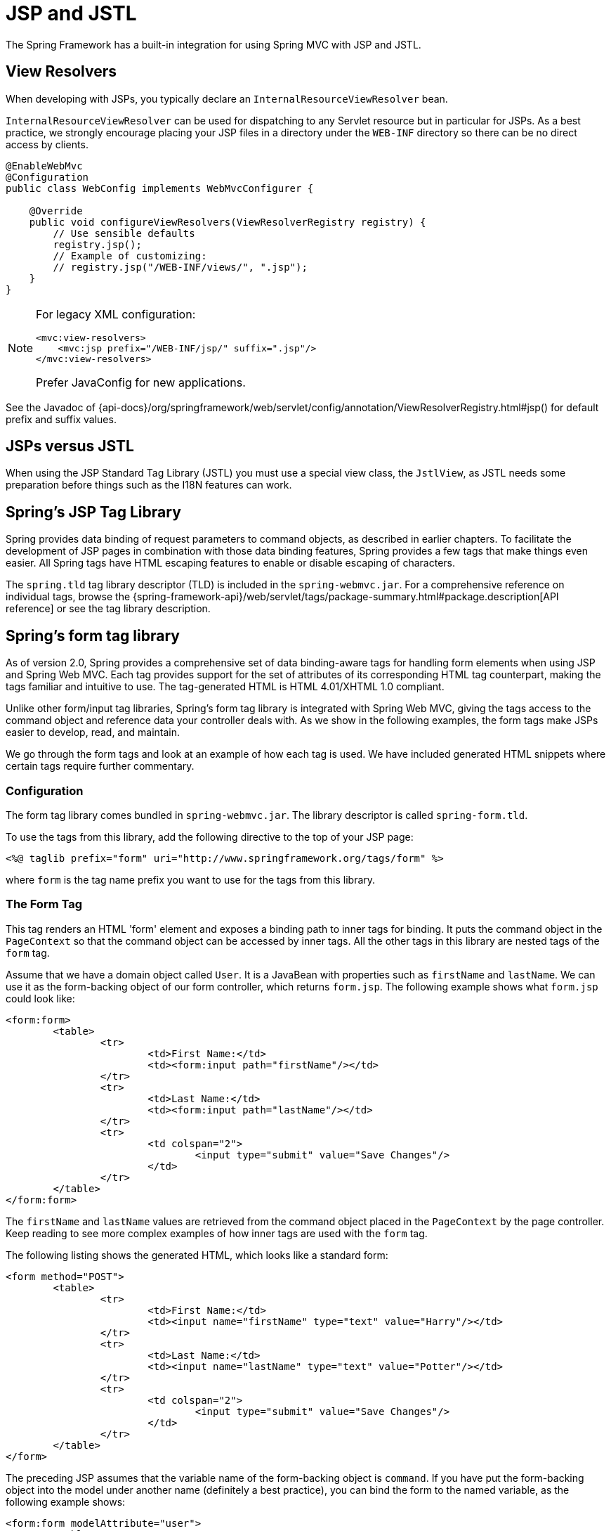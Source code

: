 [[mvc-view-jsp]]
= JSP and JSTL

The Spring Framework has a built-in integration for using Spring MVC with JSP and JSTL.


[[mvc-view-jsp-resolver]]
== View Resolvers

When developing with JSPs, you typically declare an `InternalResourceViewResolver` bean.

`InternalResourceViewResolver` can be used for dispatching to any Servlet resource but in particular for JSPs. As a best practice, we strongly encourage placing your JSP files in a directory under the `WEB-INF` directory so there can be no direct access by clients.

[source,java]
----
@EnableWebMvc
@Configuration
public class WebConfig implements WebMvcConfigurer {

    @Override
    public void configureViewResolvers(ViewResolverRegistry registry) {
        // Use sensible defaults
        registry.jsp();
        // Example of customizing:
        // registry.jsp("/WEB-INF/views/", ".jsp");
    }
}
----

[NOTE]
====
For legacy XML configuration:

[source,xml]
----
<mvc:view-resolvers>
    <mvc:jsp prefix="/WEB-INF/jsp/" suffix=".jsp"/>
</mvc:view-resolvers>
----

Prefer JavaConfig for new applications.
====

[.text-muted]
See the Javadoc of {api-docs}/org/springframework/web/servlet/config/annotation/ViewResolverRegistry.html#jsp() for default prefix and suffix values.

[[mvc-view-jsp-jstl]]
== JSPs versus JSTL

When using the JSP Standard Tag Library (JSTL) you must use a special view class, the
`JstlView`, as JSTL needs some preparation before things such as the I18N features can work.


[[mvc-view-jsp-tags]]
== Spring's JSP Tag Library

Spring provides data binding of request parameters to command objects, as described in
earlier chapters. To facilitate the development of JSP pages in combination with those
data binding features, Spring provides a few tags that make things even easier. All
Spring tags have HTML escaping features to enable or disable escaping of characters.

The `spring.tld` tag library descriptor (TLD) is included in the `spring-webmvc.jar`.
For a comprehensive reference on individual tags, browse the
{spring-framework-api}/web/servlet/tags/package-summary.html#package.description[API reference]
or see the tag library description.


[[mvc-view-jsp-formtaglib]]
== Spring's form tag library

As of version 2.0, Spring provides a comprehensive set of data binding-aware tags for
handling form elements when using JSP and Spring Web MVC. Each tag provides support for
the set of attributes of its corresponding HTML tag counterpart, making the tags
familiar and intuitive to use. The tag-generated HTML is HTML 4.01/XHTML 1.0 compliant.

Unlike other form/input tag libraries, Spring's form tag library is integrated with
Spring Web MVC, giving the tags access to the command object and reference data your
controller deals with. As we show in the following examples, the form tags make
JSPs easier to develop, read, and maintain.

We go through the form tags and look at an example of how each tag is used. We have
included generated HTML snippets where certain tags require further commentary.

[[mvc-view-jsp-formtaglib-configuration]]
=== Configuration

The form tag library comes bundled in `spring-webmvc.jar`. The library descriptor is
called `spring-form.tld`.

To use the tags from this library, add the following directive to the top of your JSP
page:

[source,xml,indent=0,subs="verbatim,quotes"]
----
	<%@ taglib prefix="form" uri="http://www.springframework.org/tags/form" %>
----
where `form` is the tag name prefix you want to use for the tags from this library.

[[mvc-view-jsp-formtaglib-formtag]]
=== The Form Tag

This tag renders an HTML 'form' element and exposes a binding path to inner tags for
binding. It puts the command object in the `PageContext` so that the command object can
be accessed by inner tags. All the other tags in this library are nested tags of the
`form` tag.

Assume that we have a domain object called `User`. It is a JavaBean with properties
such as `firstName` and `lastName`. We can use it as the form-backing object of our
form controller, which returns `form.jsp`. The following example shows what `form.jsp` could
look like:

[source,xml,indent=0,subs="verbatim,quotes"]
----
	<form:form>
		<table>
			<tr>
				<td>First Name:</td>
				<td><form:input path="firstName"/></td>
			</tr>
			<tr>
				<td>Last Name:</td>
				<td><form:input path="lastName"/></td>
			</tr>
			<tr>
				<td colspan="2">
					<input type="submit" value="Save Changes"/>
				</td>
			</tr>
		</table>
	</form:form>
----

The `firstName` and `lastName` values are retrieved from the command object placed in
the `PageContext` by the page controller. Keep reading to see more complex examples of
how inner tags are used with the `form` tag.

The following listing shows the generated HTML, which looks like a standard form:

[source,xml,indent=0,subs="verbatim,quotes"]
----
	<form method="POST">
		<table>
			<tr>
				<td>First Name:</td>
				<td><input name="firstName" type="text" value="Harry"/></td>
			</tr>
			<tr>
				<td>Last Name:</td>
				<td><input name="lastName" type="text" value="Potter"/></td>
			</tr>
			<tr>
				<td colspan="2">
					<input type="submit" value="Save Changes"/>
				</td>
			</tr>
		</table>
	</form>
----

The preceding JSP assumes that the variable name of the form-backing object is
`command`. If you have put the form-backing object into the model under another name
(definitely a best practice), you can bind the form to the named variable, as the
following example shows:

[source,xml,indent=0,subs="verbatim,quotes"]
----
	<form:form modelAttribute="user">
		<table>
			<tr>
				<td>First Name:</td>
				<td><form:input path="firstName"/></td>
			</tr>
			<tr>
				<td>Last Name:</td>
				<td><form:input path="lastName"/></td>
			</tr>
			<tr>
				<td colspan="2">
					<input type="submit" value="Save Changes"/>
				</td>
			</tr>
		</table>
	</form:form>
----

[[mvc-view-jsp-formtaglib-inputtag]]
=== The `input` Tag

This tag renders an HTML `input` element with the bound value and `type='text'` by default.
For an example of this tag, see xref:web/webmvc-view/mvc-jsp.adoc#mvc-view-jsp-formtaglib-formtag[The Form Tag]. You can also use
HTML5-specific types, such as `email`, `tel`, `date`, and others.

[[mvc-view-jsp-formtaglib-checkboxtag]]
=== The `checkbox` Tag

This tag renders an HTML `input` tag with the `type` set to `checkbox`.

Assume that our `User` has preferences such as newsletter subscription and a list of
hobbies. The following example shows the `Preferences` class:

[tabs]
======
Java::
+
[source,java,indent=0,subs="verbatim,quotes"]
----
	public class Preferences {

		private boolean receiveNewsletter;
		private String[] interests;
		private String favouriteWord;

		public boolean isReceiveNewsletter() {
			return receiveNewsletter;
		}

		public void setReceiveNewsletter(boolean receiveNewsletter) {
			this.receiveNewsletter = receiveNewsletter;
		}

		public String[] getInterests() {
			return interests;
		}

		public void setInterests(String[] interests) {
			this.interests = interests;
		}

		public String getFavouriteWord() {
			return favouriteWord;
		}

		public void setFavouriteWord(String favouriteWord) {
			this.favouriteWord = favouriteWord;
		}
	}
----

Kotlin::
+
[source,kotlin,indent=0,subs="verbatim,quotes"]
----
	class Preferences(
			var receiveNewsletter: Boolean,
			var interests: StringArray,
			var favouriteWord: String
	)
----
======

The corresponding `form.jsp` could then resemble the following:

[source,xml,indent=0,subs="verbatim,quotes"]
----
	<form:form>
		<table>
			<tr>
				<td>Subscribe to newsletter?:</td>
				<%-- Approach 1: Property is of type java.lang.Boolean --%>
				<td><form:checkbox path="preferences.receiveNewsletter"/></td>
			</tr>

			<tr>
				<td>Interests:</td>
				<%-- Approach 2: Property is of an array or of type java.util.Collection --%>
				<td>
					Quidditch: <form:checkbox path="preferences.interests" value="Quidditch"/>
					Herbology: <form:checkbox path="preferences.interests" value="Herbology"/>
					Defence Against the Dark Arts: <form:checkbox path="preferences.interests" value="Defence Against the Dark Arts"/>
				</td>
			</tr>

			<tr>
				<td>Favourite Word:</td>
				<%-- Approach 3: Property is of type java.lang.Object --%>
				<td>
					Magic: <form:checkbox path="preferences.favouriteWord" value="Magic"/>
				</td>
			</tr>
		</table>
	</form:form>
----

There are three approaches to the `checkbox` tag, which should meet all your checkbox needs.

* Approach One: When the bound value is of type `java.lang.Boolean`, the
  `input(checkbox)` is marked as `checked` if the bound value is `true`. The `value`
  attribute corresponds to the resolved value of the `setValue(Object)` value property.
* Approach Two: When the bound value is of type `array` or `java.util.Collection`, the
  `input(checkbox)` is marked as `checked` if the configured `setValue(Object)` value is
  present in the bound `Collection`.
* Approach Three: For any other bound value type, the `input(checkbox)` is marked as
  `checked` if the configured `setValue(Object)` is equal to the bound value.

Note that, regardless of the approach, the same HTML structure is generated. The following
HTML snippet defines some checkboxes:

[source,xml,indent=0,subs="verbatim,quotes"]
----
	<tr>
		<td>Interests:</td>
		<td>
			Quidditch: <input name="preferences.interests" type="checkbox" value="Quidditch"/>
			<input type="hidden" value="1" name="_preferences.interests"/>
			Herbology: <input name="preferences.interests" type="checkbox" value="Herbology"/>
			<input type="hidden" value="1" name="_preferences.interests"/>
			Defence Against the Dark Arts: <input name="preferences.interests" type="checkbox" value="Defence Against the Dark Arts"/>
			<input type="hidden" value="1" name="_preferences.interests"/>
		</td>
	</tr>
----

You might not expect to see the additional hidden field after each checkbox.
When a checkbox in an HTML page is not checked, its value is not sent to the
server as part of the HTTP request parameters once the form is submitted, so we need a
workaround for this quirk in HTML for Spring form data binding to work. The
`checkbox` tag follows the existing Spring convention of including a hidden parameter
prefixed by an underscore (`_`) for each checkbox. By doing this, you are effectively
telling Spring that "`the checkbox was visible in the form, and I want my object to
which the form data binds to reflect the state of the checkbox, no matter what.`"

[[mvc-view-jsp-formtaglib-checkboxestag]]
=== The `checkboxes` Tag

This tag renders multiple HTML `input` tags with the `type` set to `checkbox`.

This section build on the example from the previous `checkbox` tag section. Sometimes, you prefer
not to have to list all the possible hobbies in your JSP page. You would rather provide
a list at runtime of the available options and pass that in to the tag. That is the
purpose of the `checkboxes` tag. You can pass in an `Array`, a `List`, or a `Map` that contains
the available options in the `items` property. Typically, the bound property is a
collection so that it can hold multiple values selected by the user. The following example
shows a JSP that uses this tag:

[source,xml,indent=0,subs="verbatim,quotes"]
----
	<form:form>
		<table>
			<tr>
				<td>Interests:</td>
				<td>
					<%-- Property is of an array or of type java.util.Collection --%>
					<form:checkboxes path="preferences.interests" items="${interestList}"/>
				</td>
			</tr>
		</table>
	</form:form>
----

This example assumes that the `interestList` is a `List` available as a model attribute
that contains strings of the values to be selected from. If you use a `Map`,
the map entry key is used as the value, and the map entry's value is used as
the label to be displayed. You can also use a custom object where you can provide the
property names for the value by using `itemValue` and the label by using `itemLabel`.

[[mvc-view-jsp-formtaglib-radiobuttontag]]
=== The `radiobutton` Tag

This tag renders an HTML `input` element with the `type` set to `radio`.

A typical usage pattern involves multiple tag instances bound to the same property
but with different values, as the following example shows:

[source,xml,indent=0,subs="verbatim,quotes"]
----
	<tr>
		<td>Sex:</td>
		<td>
			Male: <form:radiobutton path="sex" value="M"/> <br/>
			Female: <form:radiobutton path="sex" value="F"/>
		</td>
	</tr>
----

[[mvc-view-jsp-formtaglib-radiobuttonstag]]
=== The `radiobuttons` Tag

This tag renders multiple HTML `input` elements with the `type` set to `radio`.

As with the xref:web/webmvc-view/mvc-jsp.adoc#mvc-view-jsp-formtaglib-checkboxestag[`checkboxes` tag], you might want to
pass in the available options as a runtime variable. For this usage, you can use the
`radiobuttons` tag. You pass in an `Array`, a `List`, or a `Map` that contains the
available options in the `items` property. If you use a `Map`, the map entry key is
used as the value and the map entry's value are used as the label to be displayed.
You can also use a custom object where you can provide the property names for the value
by using `itemValue` and the label by using `itemLabel`, as the following example shows:

[source,xml,indent=0,subs="verbatim,quotes"]
----
	<tr>
		<td>Sex:</td>
		<td><form:radiobuttons path="sex" items="${sexOptions}"/></td>
	</tr>
----

[[mvc-view-jsp-formtaglib-passwordtag]]
=== The `password` Tag

This tag renders an HTML `input` tag with the type set to `password` with the bound value.

[source,xml,indent=0,subs="verbatim,quotes"]
----
	<tr>
		<td>Password:</td>
		<td>
			<form:password path="password"/>
		</td>
	</tr>
----

Note that, by default, the password value is not shown. If you do want the
password value to be shown, you can set the value of the `showPassword` attribute to
`true`, as the following example shows:

[source,xml,indent=0,subs="verbatim,quotes"]
----
	<tr>
		<td>Password:</td>
		<td>
			<form:password path="password" value="^76525bvHGq" showPassword="true"/>
		</td>
	</tr>
----

[[mvc-view-jsp-formtaglib-selecttag]]
=== The `select` Tag

This tag renders an HTML 'select' element. It supports data binding to the selected
option as well as the use of nested `option` and `options` tags.

Assume that a `User` has a list of skills. The corresponding HTML could be as follows:

[source,xml,indent=0,subs="verbatim,quotes"]
----
	<tr>
		<td>Skills:</td>
		<td><form:select path="skills" items="${skills}"/></td>
	</tr>
----

If the `User's` skill are in Herbology, the HTML source of the 'Skills' row could be
as follows:

[source,xml,indent=0,subs="verbatim,quotes"]
----
	<tr>
		<td>Skills:</td>
		<td>
			<select name="skills" multiple="true">
				<option value="Potions">Potions</option>
				<option value="Herbology" selected="selected">Herbology</option>
				<option value="Quidditch">Quidditch</option>
			</select>
		</td>
	</tr>
----

[[mvc-view-jsp-formtaglib-optiontag]]
=== The `option` Tag

This tag renders an HTML `option` element. It sets `selected`, based on the bound
value. The following HTML shows typical output for it:

[source,xml,indent=0,subs="verbatim,quotes"]
----
	<tr>
		<td>House:</td>
		<td>
			<form:select path="house">
				<form:option value="Gryffindor"/>
				<form:option value="Hufflepuff"/>
				<form:option value="Ravenclaw"/>
				<form:option value="Slytherin"/>
			</form:select>
		</td>
	</tr>
----

If the `User's` house was in Gryffindor, the HTML source of the 'House' row would be
as follows:

[source,xml,indent=0,subs="verbatim,quotes"]
----
	<tr>
		<td>House:</td>
		<td>
			<select name="house">
				<option value="Gryffindor" selected="selected">Gryffindor</option> <1>
				<option value="Hufflepuff">Hufflepuff</option>
				<option value="Ravenclaw">Ravenclaw</option>
				<option value="Slytherin">Slytherin</option>
			</select>
		</td>
	</tr>
----
<1> Note the addition of a `selected` attribute.

[[mvc-view-jsp-formtaglib-optionstag]]
=== The `options` Tag

This tag renders a list of HTML `option` elements. It sets the `selected` attribute,
based on the bound value. The following HTML shows typical output for it:

[source,xml,indent=0,subs="verbatim,quotes"]
----
	<tr>
		<td>Country:</td>
		<td>
			<form:select path="country">
				<form:option value="-" label="--Please Select"/>
				<form:options items="${countryList}" itemValue="code" itemLabel="name"/>
			</form:select>
		</td>
	</tr>
----

If the `User` lived in the UK, the HTML source of the 'Country' row would be as follows:

[source,xml,indent=0,subs="verbatim,quotes"]
----
	<tr>
		<td>Country:</td>
		<td>
			<select name="country">
				<option value="-">--Please Select</option>
				<option value="AT">Austria</option>
				<option value="UK" selected="selected">United Kingdom</option> <1>
				<option value="US">United States</option>
			</select>
		</td>
	</tr>
----
<1> Note the addition of a `selected` attribute.

As the preceding example shows, the combined usage of an `option` tag with the `options` tag
generates the same standard HTML but lets you explicitly specify a value in the
JSP that is for display only (where it belongs), such as the default string in the
example: "-- Please Select".

The `items` attribute is typically populated with a collection or array of item objects.
`itemValue` and `itemLabel` refer to bean properties of those item objects, if
specified. Otherwise, the item objects themselves are turned into strings. Alternatively,
you can specify a `Map` of items, in which case the map keys are interpreted as option
values and the map values correspond to option labels. If `itemValue` or `itemLabel` (or both)
happen to be specified as well, the item value property applies to the map key, and
the item label property applies to the map value.

[[mvc-view-jsp-formtaglib-textareatag]]
=== The `textarea` Tag

This tag renders an HTML `textarea` element. The following HTML shows typical output for it:

[source,xml,indent=0,subs="verbatim,quotes"]
----
	<tr>
		<td>Notes:</td>
		<td><form:textarea path="notes" rows="3" cols="20"/></td>
		<td><form:errors path="notes"/></td>
	</tr>
----

[[mvc-view-jsp-formtaglib-hiddeninputtag]]
=== The `hidden` Tag

This tag renders an HTML `input` tag with the `type` set to `hidden` with the bound value. To submit
an unbound hidden value, use the HTML `input` tag with the `type` set to `hidden`.
The following HTML shows typical output for it:

[source,xml,indent=0,subs="verbatim,quotes"]
----
	<form:hidden path="house"/>
----

If we choose to submit the `house` value as a hidden one, the HTML would be as follows:

[source,xml,indent=0,subs="verbatim,quotes"]
----
	<input name="house" type="hidden" value="Gryffindor"/>

----

[[mvc-view-jsp-formtaglib-errorstag]]
=== The `errors` Tag

This tag renders field errors in an HTML `span` element. It provides access to the errors
created in your controller or those that were created by any validators associated with
your controller.

Assume that we want to display all error messages for the `firstName` and `lastName`
fields once we submit the form. We have a validator for instances of the `User` class
called `UserValidator`, as the following example shows:

[tabs]
======
Java::
+
[source,java,indent=0,subs="verbatim,quotes"]
----
	public class UserValidator implements Validator {

		public boolean supports(Class candidate) {
			return User.class.isAssignableFrom(candidate);
		}

		public void validate(Object obj, Errors errors) {
			ValidationUtils.rejectIfEmptyOrWhitespace(errors, "firstName", "required", "Field is required.");
			ValidationUtils.rejectIfEmptyOrWhitespace(errors, "lastName", "required", "Field is required.");
		}
	}
----

Kotlin::
+
[source,kotlin,indent=0,subs="verbatim,quotes"]
----
	class UserValidator : Validator {

		override fun supports(candidate: Class<*>): Boolean {
			return User::class.java.isAssignableFrom(candidate)
		}

		override fun validate(obj: Any, errors: Errors) {
			ValidationUtils.rejectIfEmptyOrWhitespace(errors, "firstName", "required", "Field is required.")
			ValidationUtils.rejectIfEmptyOrWhitespace(errors, "lastName", "required", "Field is required.")
		}
	}
----
======

The `form.jsp` could be as follows:

[source,xml,indent=0,subs="verbatim,quotes"]
----
	<form:form>
		<table>
			<tr>
				<td>First Name:</td>
				<td><form:input path="firstName"/></td>
				<%-- Show errors for firstName field --%>
				<td><form:errors path="firstName"/></td>
			</tr>

			<tr>
				<td>Last Name:</td>
				<td><form:input path="lastName"/></td>
				<%-- Show errors for lastName field --%>
				<td><form:errors path="lastName"/></td>
			</tr>
			<tr>
				<td colspan="3">
					<input type="submit" value="Save Changes"/>
				</td>
			</tr>
		</table>
	</form:form>
----

If we submit a form with empty values in the `firstName` and `lastName` fields,
the HTML would be as follows:

[source,xml,indent=0,subs="verbatim,quotes"]
----
	<form method="POST">
		<table>
			<tr>
				<td>First Name:</td>
				<td><input name="firstName" type="text" value=""/></td>
				<%-- Associated errors to firstName field displayed --%>
				<td><span name="firstName.errors">Field is required.</span></td>
			</tr>

			<tr>
				<td>Last Name:</td>
				<td><input name="lastName" type="text" value=""/></td>
				<%-- Associated errors to lastName field displayed --%>
				<td><span name="lastName.errors">Field is required.</span></td>
			</tr>
			<tr>
				<td colspan="3">
					<input type="submit" value="Save Changes"/>
				</td>
			</tr>
		</table>
	</form>
----

What if we want to display the entire list of errors for a given page? The next example
shows that the `errors` tag also supports some basic wildcard functionality.

* `path="{asterisk}"`: Displays all errors.
* `path="lastName"`: Displays all errors associated with the `lastName` field.
* If `path` is omitted, only object errors are displayed.

The following example displays a list of errors at the top of the page, followed by
field-specific errors next to the fields:

[source,xml,indent=0,subs="verbatim,quotes"]
----
	<form:form>
		<form:errors path="*" cssClass="errorBox"/>
		<table>
			<tr>
				<td>First Name:</td>
				<td><form:input path="firstName"/></td>
				<td><form:errors path="firstName"/></td>
			</tr>
			<tr>
				<td>Last Name:</td>
				<td><form:input path="lastName"/></td>
				<td><form:errors path="lastName"/></td>
			</tr>
			<tr>
				<td colspan="3">
					<input type="submit" value="Save Changes"/>
				</td>
			</tr>
		</table>
	</form:form>
----

The HTML would be as follows:

[source,xml,indent=0,subs="verbatim,quotes"]
----
	<form method="POST">
		<span name="*.errors" class="errorBox">Field is required.<br/>Field is required.</span>
		<table>
			<tr>
				<td>First Name:</td>
				<td><input name="firstName" type="text" value=""/></td>
				<td><span name="firstName.errors">Field is required.</span></td>
			</tr>

			<tr>
				<td>Last Name:</td>
				<td><input name="lastName" type="text" value=""/></td>
				<td><span name="lastName.errors">Field is required.</span></td>
			</tr>
			<tr>
				<td colspan="3">
					<input type="submit" value="Save Changes"/>
				</td>
			</tr>
		</table>
	</form>
----

The `spring-form.tld` tag library descriptor (TLD) is included in the `spring-webmvc.jar`.
For a comprehensive reference on individual tags, browse the
{spring-framework-api}/web/servlet/tags/form/package-summary.html#package.description[API reference]
or see the tag library description.

[[mvc-rest-method-conversion]]
=== HTTP Method Conversion

A key principle of REST is the use of the "`Uniform Interface`". This means that all
resources (URLs) can be manipulated by using the same four HTTP methods: GET, PUT, POST,
and DELETE. For each method, the HTTP specification defines the exact semantics. For
instance, a GET should always be a safe operation, meaning that it has no side effects,
and a PUT or DELETE should be idempotent, meaning that you can repeat these operations
over and over again, but the end result should be the same. While HTTP defines these
four methods, HTML only supports two: GET and POST. Fortunately, there are two possible
workarounds: you can either use JavaScript to do your PUT or DELETE, or you can do a POST
with the "`real`" method as an additional parameter (modeled as a hidden input field in an
HTML form). Spring's `HiddenHttpMethodFilter` uses this latter trick. This
filter is a plain Servlet filter and, therefore, it can be used in combination with any
web framework (not just Spring MVC). Add this filter to your web.xml, and a POST
with a hidden `method` parameter is converted into the corresponding HTTP method
request.

To support HTTP method conversion, the Spring MVC form tag was updated to support setting
the HTTP method. For example, the following snippet comes from the Pet Clinic sample:

[source,xml,indent=0,subs="verbatim,quotes"]
----
	<form:form method="delete">
		<p class="submit"><input type="submit" value="Delete Pet"/></p>
	</form:form>
----

The preceding example performs an HTTP POST, with the "`real`" DELETE method hidden behind
a request parameter. It is picked up by the `HiddenHttpMethodFilter`, which is defined in
web.xml, as the following example shows:

[source,xml,indent=0,subs="verbatim,quotes"]
----
	<filter>
		<filter-name>httpMethodFilter</filter-name>
		<filter-class>org.springframework.web.filter.HiddenHttpMethodFilter</filter-class>
	</filter>

	<filter-mapping>
		<filter-name>httpMethodFilter</filter-name>
		<servlet-name>petclinic</servlet-name>
	</filter-mapping>
----

The following example shows the corresponding `@Controller` method:

[tabs]
======
Java::
+
[source,java,indent=0,subs="verbatim,quotes"]
----
	@RequestMapping(method = RequestMethod.DELETE)
	public String deletePet(@PathVariable int ownerId, @PathVariable int petId) {
		this.clinic.deletePet(petId);
		return "redirect:/owners/" + ownerId;
	}
----

Kotlin::
+
[source,kotlin,indent=0,subs="verbatim,quotes"]
----
	@RequestMapping(method = [RequestMethod.DELETE])
	fun deletePet(@PathVariable ownerId: Int, @PathVariable petId: Int): String {
		clinic.deletePet(petId)
		return "redirect:/owners/$ownerId"
	}
----
======

[[mvc-view-jsp-formtaglib-html5]]
=== HTML5 Tags

The Spring form tag library allows entering dynamic attributes, which means you can
enter any HTML5 specific attributes.

The form `input` tag supports entering a type attribute other than `text`. This is
intended to allow rendering new HTML5 specific input types, such as `email`, `date`,
`range`, and others. Note that entering `type='text'` is not required, since `text`
is the default type.

